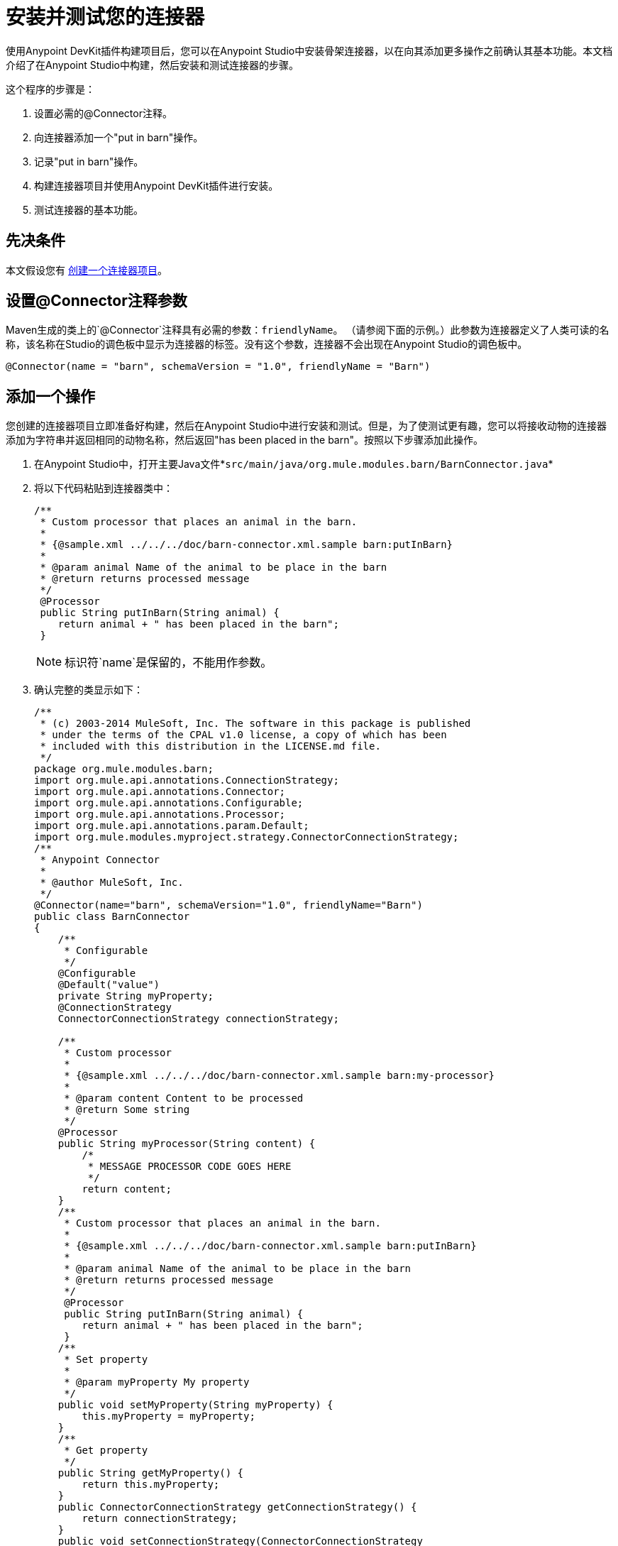= 安装并测试您的连接器
:keywords: devkit, install, test, connector, connection strategy

使用Anypoint DevKit插件构建项目后，您可以在Anypoint Studio中安装骨架连接器，以在向其添加更多操作之前确认其基本功能。本文档介绍了在Anypoint Studio中构建，然后安装和测试连接器的步骤。

这个程序的步骤是：

. 设置必需的@Connector注释。
. 向连接器添加一个"put in barn"操作。
. 记录"put in barn"操作。
. 构建连接器项目并使用Anypoint DevKit插件进行安装。
. 测试连接器的基本功能。

== 先决条件

本文假设您有 link:/anypoint-connector-devkit/v/3.6/creating-an-anypoint-connector-project[创建一个连接器项目]。

== 设置@Connector注释参数

Maven生成的类上的`@Connector`注释具有必需的参数：`friendlyName`。 （请参阅下面的示例。）此参数为连接器定义了人类可读的名称，该名称在Studio的调色板中显示为连接器的标签。没有这个参数，连接器不会出现在Anypoint Studio的调色板中。

[source,java, linenums]
----
@Connector(name = "barn", schemaVersion = "1.0", friendlyName = "Barn")
----

== 添加一个操作

您创建的连接器项目立即准备好构建，然后在Anypoint Studio中进行安装和测试。但是，为了使测试更有趣，您可以将接收动物的连接器添加为字符串并返回相同的动物名称，然后返回"has been placed in the barn"。按照以下步骤添加此操作。

. 在Anypoint Studio中，打开主要Java文件*`src/main/java/org.mule.modules.barn/BarnConnector.java`*
. 将以下代码粘贴到连接器类中：
+
[source, java, linenums]
----
/**
 * Custom processor that places an animal in the barn.
 *
 * {@sample.xml ../../../doc/barn-connector.xml.sample barn:putInBarn}
 *
 * @param animal Name of the animal to be place in the barn
 * @return returns processed message
 */
 @Processor
 public String putInBarn(String animal) {
    return animal + " has been placed in the barn";
 }
----
+
[NOTE]
标识符`name`是保留的，不能用作参数。
. 确认完整的类显示如下：
+
[source, java, linenums]
----
/**
 * (c) 2003-2014 MuleSoft, Inc. The software in this package is published
 * under the terms of the CPAL v1.0 license, a copy of which has been
 * included with this distribution in the LICENSE.md file.
 */
package org.mule.modules.barn;
import org.mule.api.annotations.ConnectionStrategy;
import org.mule.api.annotations.Connector;
import org.mule.api.annotations.Configurable;
import org.mule.api.annotations.Processor;
import org.mule.api.annotations.param.Default;
import org.mule.modules.myproject.strategy.ConnectorConnectionStrategy;
/**
 * Anypoint Connector
 *
 * @author MuleSoft, Inc.
 */
@Connector(name="barn", schemaVersion="1.0", friendlyName="Barn")
public class BarnConnector
{
    /**
     * Configurable
     */
    @Configurable
    @Default("value")
    private String myProperty;
    @ConnectionStrategy
    ConnectorConnectionStrategy connectionStrategy;

    /**
     * Custom processor
     *
     * {@sample.xml ../../../doc/barn-connector.xml.sample barn:my-processor}
     *
     * @param content Content to be processed
     * @return Some string
     */
    @Processor
    public String myProcessor(String content) {
        /*
         * MESSAGE PROCESSOR CODE GOES HERE
         */
        return content;
    }
    /**
     * Custom processor that places an animal in the barn.
     *
     * {@sample.xml ../../../doc/barn-connector.xml.sample barn:putInBarn}
     *
     * @param animal Name of the animal to be place in the barn
     * @return returns processed message
     */
     @Processor
     public String putInBarn(String animal) {
        return animal + " has been placed in the barn";
     }
    /**
     * Set property
     *
     * @param myProperty My property
     */
    public void setMyProperty(String myProperty) {
        this.myProperty = myProperty;
    }
    /**
     * Get property
     */
    public String getMyProperty() {
        return this.myProperty;
    }
    public ConnectorConnectionStrategy getConnectionStrategy() {
        return connectionStrategy;
    }
    public void setConnectionStrategy(ConnectorConnectionStrategy
     connectionStrategy) {
        this.connectionStrategy = connectionStrategy;
    }
}
----
+
. 在Anypoint Studio中，在代码中选择`ConnectorConnectionStrategy`，然后在Mac上按下CMD键，或在Windows中按下Ctrl键。打开`ConnectorConnectionStrategy.java`文件，您可以看到该连接器的连接管理实施。


=== 记录操作

由于DevKit强制执行所有项目的正确文档，因此您必须提供至少一个如何使用添加到连接器的每项操作的示例。

. 在您的Anypoint Studio中，打开文件`doc/barn-connector.xml.sample`，然后在末尾粘贴以下代码片段：
+
[source, xml, linenums]
----
<!-- BEGIN_INCLUDE(barn:putInBarn) -->
    <barn:put-in-barn animal="#[map-payload:animal]" />
<!-- END_INCLUDE(barn:putInBarn) -->
----
. 确认文件的完整内容显示为：
+
[source, xml, linenums]
----
<!-- BEGIN_INCLUDE(barn:myProcessor) -->
    <barn:my-processor content="#[map-payload:content]" />
<!-- END_INCLUDE(barn:myProcessor) -->

<!-- BEGIN_INCLUDE(barn:putInBarn) -->
    <barn:put-in-barn animal="#[map-payload:animal]" />
<!-- END_INCLUDE(barn:putInBarn) -->
----



== 构建和安装连接器

此时连接器已准备好第一次被构建和使用。 Anypoint Studio的DevKit插件可自动完成构建连接器，运行测试以及将其打包到Anypoint Studio中使用的过程。

要编译并安装连接器，请右键单击您的项目并选择*Anypoint Connector*> *Install or Update*。这相当于从项目文件夹内的命令控制台运行以下命令：

[source]
----
mvn clean package
----

该命令将创建一个更新站点，您可以使用该站点在Anypoint Studio中安装连接器。有关如何打包连接器的更多信息，请查看 link:/anypoint-connector-devkit/v/3.6/packaging-your-connector-for-release[打包发布的连接器]。

*Install or Update*功能还会自动在Anypoint Studio中安装连接器。

image:barn-studio-icon.png[谷仓工作室图标]



== 测试连接器

要查看您的新连接器功能，请创建，然后运行使用Barn连接器的Mule应用程序。您可以使用Studio Visual Editor或其XML Editor编辑器来创建应用程序。

[tabs]
------
[tab,title="Studio Visual Editor"]
....

. Create a simple flow using an *HTTP* connector and your new *Barn Connector*. Use the default values configured in the HTTP endpoint (*port*:`8081`, *host*: `localhost`).
+
image:36BarnConnector.png[36BarnConnector]
+
. Select the connector to open the properties editor. Notice the parameters Studio makes available to the end user to configure. Configure the parameters according to the table below.
+
image:config1.png[config1]
+
[%header%autowidth.spread]
|===
|Parameter |Value
|*Display Name* |`Barn`
|*Config Reference* |See next step
|*Operation* |Put In Barn
|*Animal* |`#[message.inboundProperties['animal']]` 
|===
+
. Click the plus sign next to the *Config Reference* field to create a new global element for your connector to use.
+
image:config.png[config]
+
. In the *My Property*, *Username*, and *Password* fields, enter any string as the value, then click *OK*. +
+
image:global-elements.png[global-elements]
+
. Save, then run the project as a Mule Application (right-click project name, then select *Run As* > *Mule Application*).
. From a browser, navigate to `http://localhost:8081/?animal=Mule`
. The application returns the response in your browser (see below).
+
image:browser.png[browser]

....
[tab,title="XML"]
....

. Create a simple flow using an HTTP connector and your new `barn:config`. Configure the parameters of each element according to the code sample below.
+
[source, xml, linenums]
----
<mule xmlns:barn="http://www.mulesoft.org/schema/mule/barn"
    xmlns:http="http://www.mulesoft.org/schema/mule/http" xmlns="http://www.mulesoft.org/schema/mule/core"
    xmlns:doc="http://www.mulesoft.org/schema/mule/documentation"
    xmlns:spring="http://www.springframework.org/schema/beans" 
    xmlns:xsi="http://www.w3.org/2001/XMLSchema-instance"
    xsi:schemaLocation="http://www.springframework.org/schema/beans http://www.springframework.org/schema/beans/spring-beans-current.xsd
http://www.mulesoft.org/schema/mule/core http://www.mulesoft.org/schema/mule/core/current/mule.xsd
http://www.mulesoft.org/schema/mule/http http://www.mulesoft.org/schema/mule/http/current/mule-http.xsd
http://www.mulesoft.org/schema/mule/barn http://www.mulesoft.org/schema/mule/barn/current/mule-barn.xsd">

    <barn:config name="Barn" username="user" password="pass"
        myProperty="whatever you want" doc:name="Barn">
        <barn:connection-pooling-profile
            initialisationPolicy="INITIALISE_ONE" exhaustedAction="WHEN_EXHAUSTED_GROW" />
    </barn:config>

    <flow name="barntestFlow1" doc:name="barntestFlow1">
        <http:inbound-endpoint exchange-pattern="request-response"
            host="localhost" port="8081" doc:name="HTTP" />

        <barn:put-in-barn config-ref="Barn"
            animal="#[message.inboundProperties['animal']]" doc:name="Barn" />

    </flow>
</mule>
----
+
. Save, then run the project.
. From a browser, navigate to `http://localhost:8081/?animal=Mule`
. The application returns the response in your browser (see below).
+
image:browser.png[browser]

....
------

== 另请参阅

*  *NEXT STEP:*在您的连接器上实现 link:/anypoint-connector-devkit/v/3.6/authentication[认证]。
